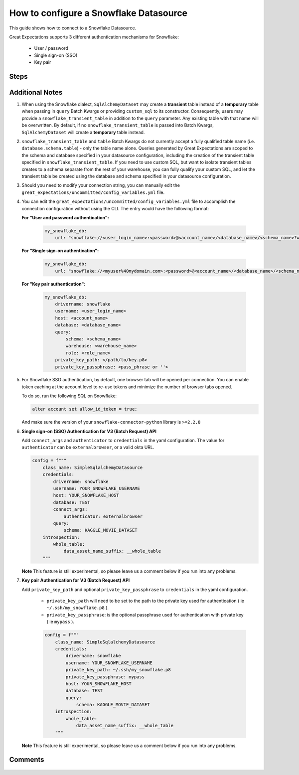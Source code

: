 .. _how_to_guides__configuring_datasources__how_to_configure_a_snowflake_datasource:

#######################################
How to configure a Snowflake Datasource
#######################################

This guide shows how to connect to a Snowflake Datasource.

Great Expectations supports 3 different authentication mechanisms for Snowflake:

    * User / password
    * Single sign-on (SSO)
    * Key pair

-----
Steps
-----

.. content-tabs::

    .. tab-container:: tab0
        :title: Show Docs for V2 (Batch Kwargs) API

        .. admonition:: Prerequisites: This how-to guide assumes you have already:

            - :ref:`Set up a working deployment of Great Expectations <tutorials__getting_started>`

        To add a Snowflake datasource, for all authentication mechanisms:

        #. **Install the required modules**

            If you haven't already, install these modules for connecting to Snowflake.

            .. code-block:: bash

                pip install sqlalchemy

                pip install snowflake-connector-python

                pip install snowflake-sqlalchemy

        #. **Run datasource new**

            From the command line, run:

            .. code-block:: bash

                great_expectations datasource new

        #. **Choose "Relational database (SQL)"**

            .. code-block:: bash

                What data would you like Great Expectations to connect to?
                    1. Files on a filesystem (for processing with Pandas or Spark)
                    2. Relational database (SQL)
                : 2

        #. **Choose Snowflake**

            .. code-block:: bash

                Which database backend are you using?
                    1. MySQL
                    2. Postgres
                    3. Redshift
                    4. Snowflake
                    5. BigQuery
                    6. other - Do you have a working SQLAlchemy connection string?
                : 4

        #. **Give your Datasource a name**

            When prompted, provide a custom name for your Snowflake data source, or hit Enter to accept the default.

            .. code-block:: bash

                Give your new Datasource a short name.
                 [my_snowflake_db]:

        #. **Choose an authentication mechanism**

            .. code-block:: bash

                What authentication method would you like to use?

                1. User and Password
                2. Single sign-on (SSO)
                3. Key pair authentication

        #. **Enter connection information**

            Next, you will be asked for information common to all authentication mechanisms.

            .. code-block:: bash

                Next, we will configure database credentials and store them in the `my_snowflake_db` section
                of this config file: great_expectations/uncommitted/config_variables.yml:

                What is the user login name for the snowflake connection? []: myusername
                What is the account name for the snowflake connection (include region -- ex 'ABCD.us-east-1')? []: xyz12345.us-east-1
                What is database name for the snowflake connection? (optional -- leave blank for none) []: MY_DATABASE
                What is schema name for the snowflake connection? (optional -- leave blank for none) []: MY_SCHEMA
                What is warehouse name for the snowflake connection? (optional -- leave blank for none) []: MY_COMPUTE_WH
                What is role name for the snowflake connection? (optional -- leave blank for none) []: MY_ROLE

        #. **For "User and Password": provide password**

            Next, you will be asked to supply the password for your Snowflake instance:

            .. code-block:: bash

                What is the password for the snowflake connection?:

            Great Expectations will store these secrets privately on your machine. They will not be committed to git.

        #. **For "Single sign-on (SSO)": provide SSO information**

            Next, you will be asked to enter single sign-on information:

            .. code-block:: bash

                Valid okta URL or 'externalbrowser' used to connect through SSO: externalbrowser

        #. **For "Key pair authentication": provide key pair information**

            Next, you will be asked to enter key pair authentication information:

            .. code-block:: bash

                Path to the private key used for authentication: ~/.ssh/my_snowflake.p8
                Passphrase for the private key used for authentication (optional -- leave blank for none): mypass

            Great Expectations will store these secrets privately on your machine. They will not be committed to git.

        #. **Wait to verify your connection**

            You will then see the following message on your terminal screen:

            .. code-block:: bash

                Attempting to connect to your database. This may take a moment...

            For SSO, you will additionally see a "browser tab" open, follow the authentication process and close the tab once
            the following message is displayed:

            .. code-block:: bash

                Your identity was confirmed and propagated to Snowflake PythonConnector. You can close this window now and go back where you started from.

            If all goes well, it will be followed by the message:

            .. code-block:: bash

                Great Expectations connected to your database!

            If you run into an error, you will see something like:

            .. code-block:: bash

                Cannot connect to the database.
                  - Please check your environment and the configuration you provided.
                  - Database Error: Cannot initialize datasource my_snowflake_db, error: (snowflake.connector.errors.DatabaseError) 250001 (08001): Failed to connect to DB: oca29081.us-east-1.snowflakecomputing.com:443. Incorrect username or password was specified.

                (Background on this error at: http://sqlalche.me/e/4xp6)
                Enter the credentials again? [Y/n]:

            In this case, please check your credentials, ports, firewall, etc. and try again.

        #. **Save your new configuration**

            Finally, you'll be asked to confirm that you want to save your configuration:

            .. code-block:: bash

                Great Expectations will now add a new Datasource 'my_snowflake_db' to your deployment, by adding this entry to your great_expectations.yml:

                  my_snowflake_db:
                    credentials: ${my_snowflake_db}
                    data_asset_type:
                      class_name: SqlAlchemyDataset
                      module_name: great_expectations.dataset
                    class_name: SqlAlchemyDatasource

                The credentials will be saved in uncommitted/config_variables.yml under the key 'my_snowflake_db'

                Would you like to proceed? [Y/n]:

            After this confirmation, you can proceed with exploring the data sets in your new Snowflake Datasource.

    .. tab-container:: tab1
        :title: Show Docs for V3 (Batch Request) API

        .. admonition:: Prerequisites: This how-to guide assumes you have already:

            - :ref:`Set up a working deployment of Great Expectations <tutorials__getting_started>`
            - :ref:`Understand the basics of Datasources <reference__core_concepts__datasources>`
            - Learned how to configure a :ref:`Data Context using test_yaml_config <how_to_guides_how_to_configure_datacontext_components_using_test_yaml_config>`

        To add a Snowflake datasource, do the following:

        #. **Install the required modules.**

            If you haven't already, install these modules for connecting to Snowflake.

            .. code-block:: bash

                pip install sqlalchemy
                pip install snowflake-connector-python
                pip install snowflake-sqlalchemy

        #. **Run datasource new**

            From the command line, run:

            .. code-block:: bash

                great_expectations --v3-api datasource new

        #. **Choose "Relational database (SQL)"**

            .. code-block:: bash

                What data would you like Great Expectations to connect to?
                    1. Files on a filesystem (for processing with Pandas or Spark)
                    2. Relational database (SQL)
                : 2

        #. **Choose Snowflake**

            .. code-block:: bash

                Which database backend are you using?
                    1. MySQL
                    2. Postgres
                    3. Redshift
                    4. Snowflake
                    5. BigQuery
                    6. other - Do you have a working SQLAlchemy connection string?
                : 4

        #. **Choose an authentication mechanism**

            .. code-block:: bash

                What authentication method would you like to use?

                1. User and Password
                2. Single sign-on (SSO)
                3. Key pair authentication

        #. You will be presented with a Jupyter Notebook which will guide you through the steps of creating a Datasource.


        **Snowflake SimpleSqlalchemyDatasource Example.**

            Within this notebook, you will have the opportunity to create your own yaml Datasource configuration. The following text walks through an example.


        #.  **Create or copy a yaml config.**

                Parameters can be set as strings, or passed in as environment variables. In the following example, a yaml config is configured for a ``SimpleSqlalchemyDatasource`` with associated credentials using username and password authentication.  Username, password, host, database and query are set as strings.


                .. code-block:: python

                    datasource_name = "my_snowflake_datasource"
                    config = f"""
                        name: {datasource_name}
                        class_name: SimpleSqlalchemyDatasource
                        credentials:
                          drivername: snowflake
                          username: YOUR_SNOWFLAKE_USERNAME
                          password: YOUR_SNOWFLAKE_PASSWORD
                          host: YOUR_SNOWFLAKE_HOST
                          database: TEST
                          query:
                            schema: KAGGLE_MOVIE_DATASET
                        introspection:
                          whole_table:
                            data_asset_name_suffix: __whole_table
                        """

            **Note**: Additional examples of yaml configurations for various filesystems and databases can be found in the following document: :ref:`How to configure Data Context components using test_yaml_config <how_to_guides_how_to_configure_datacontext_components_using_test_yaml_config>`


        #. **Run context.test_yaml_config.**

            .. code-block:: python

                context.test_yaml_config(
                    yaml_config=config
                )

            When executed, ``test_yaml_config`` will instantiate the component and run through a ``self_check`` procedure to verify that the component works as expected.

            The output will look something like this:

            .. code-block:: bash

                Attempting to instantiate class from config...
                Instantiating as a DataSource, since class_name is SimpleSqlalchemyDatasource
                Successfully instantiated SimpleSqlalchemyDatasource

                Execution engine: SqlAlchemyExecutionEngine
                Data connectors:
                    whole_table : InferredAssetSqlDataConnector

                    Available data_asset_names (1 of 1):
                        imdb_100k_main__whole_table (1 of 1): [{}]

                    Unmatched data_references (0 of 0): []


            This means all has gone well and you can proceed with configuring your new Datasource. If something about your configuration wasn't set up correctly, ``test_yaml_config`` will raise an error.


        #. **Save the config.**
            Once you are satisfied with the config of your new Datasource, you can make it a permanent part of your Great Expectations configuration. The following method will save the new Datasource to your ``great_expectations.yml``:

            .. code-block:: python

                sanitize_yaml_and_save_datasource(context, config, overwrite_existing=False)

            **Note**: This will output a warning if a Datasource with the same name already exists. Use ``overwrite_existing=True`` to force overwriting.

            **Note**: The credentials will be stored in ``uncommitted/config_variables.yml`` to prevent checking them into version control.

----------------
Additional Notes
----------------

#.
    When using the Snowflake dialect, ``SqlAlchemyDataset`` may create a **transient** table instead of a **temporary**
    table when passing in ``query`` Batch Kwargs or providing ``custom_sql`` to its constructor. Consequently, users
    may provide a ``snowflake_transient_table`` in addition to the ``query`` parameter. Any existing table with that
    name will be overwritten. By default, if no ``snowflake_transient_table`` is passed into Batch Kwargs,
    ``SqlAlchemyDataset`` will create a **temporary** table instead.

#.
   ``snowflake_transient_table`` and ``table`` Batch Kwargs do not currently accept a fully qualified table name (i.e. ``database.schema.table``)
   - only the table name alone. Queries generated by Great Expectations are scoped to the schema and database specified in your datasource
   configuration, including the creation of the transient table specified in ``snowflake_transient_table``. If you need to use custom SQL,
   but want to isolate transient tables creates to a schema separate from the rest of your warehouse, you can fully qualify your custom SQL,
   and let the transient table be created using the database and schema specified in your datasource configuration.

#.
    Should you need to modify your connection string, you can manually edit the ``great_expectations/uncommitted/config_variables.yml`` file.

#.
    You can edit the  ``great_expectations/uncommitted/config_variables.yml`` file to accomplish the connection configuration without using the CLI.  The entry would have the following format:

    **For "User and password authentication":**

        .. code-block:: yaml

            my_snowflake_db:
                url: "snowflake://<user_login_name>:<password>@<account_name>/<database_name>/<schema_name>?warehouse=<warehouse_name>&role=<role_name>"

    **For "Single sign-on authentication":**

        .. code-block:: yaml

            my_snowflake_db:
                url: "snowflake://<myuser%40mydomain.com>:<password>@<account_name>/<database_name>/<schema_name>?authenticator=<externalbrowser or valid URL encoded okta url>&warehouse=<warehouse_name>&role=<role_name>"

    **For "Key pair authentication":**

        .. code-block:: yaml

            my_snowflake_db:
                drivername: snowflake
                username: <user_login_name>
                host: <account_name>
                database: <database_name>
                query:
                    schema: <schema_name>
                    warehouse: <warehouse_name>
                    role: <role_name>
                private_key_path: </path/to/key.p8>
                private_key_passphrase: <pass_phrase or ''>

#.
    For Snowflake SSO authentication, by default, one browser tab will be opened per connection.
    You can enable token caching at the account level to re-use tokens and minimize the number of browser tabs opened.

    To do so, run the following SQL on Snowflake:

    .. code-block:: sql

        alter account set allow_id_token = true;

    And make sure the version of your ``snowflake-connector-python`` library is ``>=2.2.8``


#.
    **Single sign-on (SSO) Authentication for V3 (Batch Request) API**

    Add ``connect_args`` and ``authenticator`` to ``credentials`` in the yaml configuration.
    The value for ``authenticator`` can be ``externalbrowser``, or a valid okta URL.

    .. code-block:: python

        config = f"""
            class_name: SimpleSqlalchemyDatasource
            credentials:
                drivername: snowflake
                username: YOUR_SNOWFLAKE_USERNAME
                host: YOUR_SNOWFLAKE_HOST
                database: TEST
                connect_args:
                    authenticator: externalbrowser
                query:
                    schema: KAGGLE_MOVIE_DATASET
            introspection:
                whole_table:
                    data_asset_name_suffix: __whole_table
            """

    **Note** This feature is still experimental, so please leave us a comment below if you run into any problems.

#.
    **Key pair Authentication for V3 (Batch Request) API**

    Add ``private_key_path`` and optional ``private_key_passphrase`` to ``credentials`` in the yaml configuration.

        - ``private_key_path`` will need to be set to the path to the private key used for authentication ( ie ``~/.ssh/my_snowflake.p8`` ).
        - ``private_key_passphrase``: is the optional passphrase used for authentication with private key ( ie ``mypass`` ).

        .. code-block:: python

            config = f"""
                class_name: SimpleSqlalchemyDatasource
                credentials:
                    drivername: snowflake
                    username: YOUR_SNOWFLAKE_USERNAME
                    private_key_path: ~/.ssh/my_snowflake.p8
                    private_key_passphrase: mypass
                    host: YOUR_SNOWFLAKE_HOST
                    database: TEST
                    query:
                        schema: KAGGLE_MOVIE_DATASET
                introspection:
                    whole_table:
                        data_asset_name_suffix: __whole_table
                """
    **Note** This feature is still experimental, so please leave us a comment below if you run into any problems.

--------
Comments
--------

    .. discourse::
        :topic_identifier: 171
